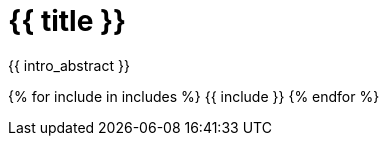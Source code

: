 [id="{{ id }}"]
= {{ title }}

{{ intro_abstract }}

{% for include in includes %}
{{ include }}
{% endfor %}
